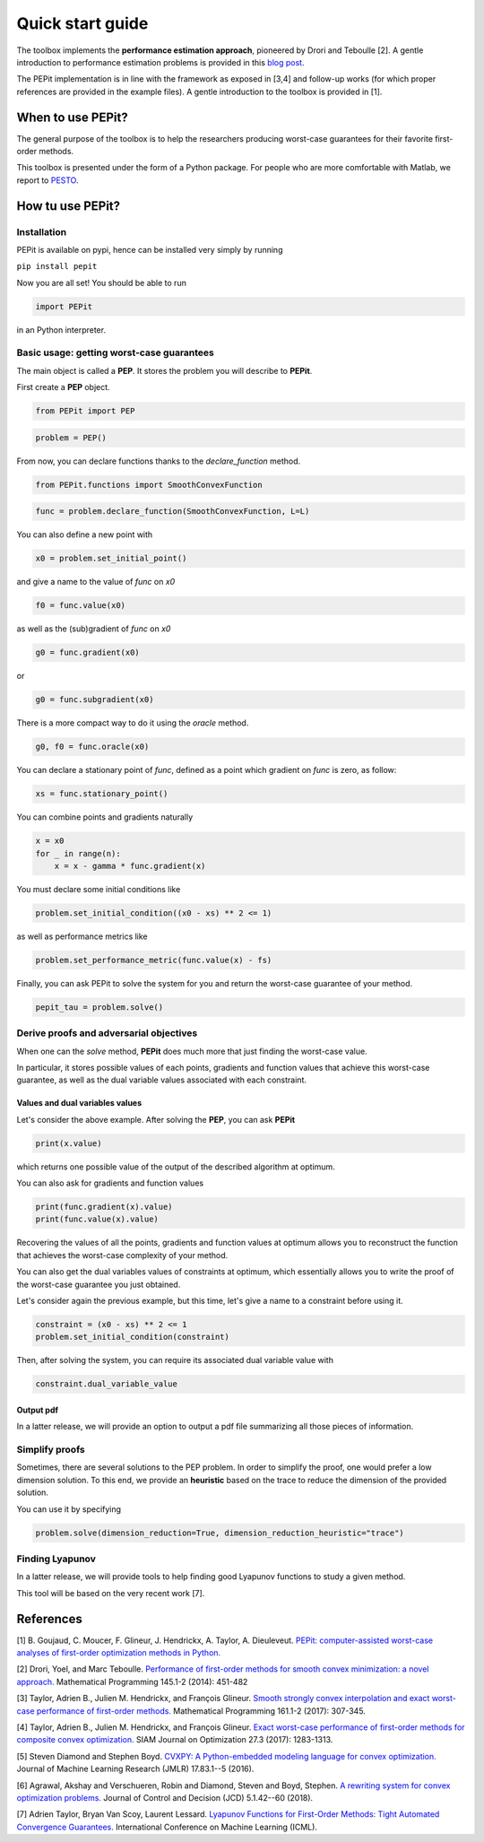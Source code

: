 Quick start guide
=================

The toolbox implements the **performance estimation approach**, pioneered by Drori and Teboulle [2].
A gentle introduction to performance estimation problems is provided in this
`blog post
<https://francisbach.com/computer-aided-analyses/>`_.

The PEPit implementation is in line with the framework as exposed in [3,4]
and follow-up works (for which proper references are provided in the example files).
A gentle introduction to the toolbox is provided in [1].

When to use PEPit?
-------------------

The general purpose of the toolbox is to help the researchers producing worst-case guarantees
for their favorite first-order methods.

This toolbox is presented under the form of a Python package.
For people who are more comfortable with Matlab, we report to
`PESTO
<https://github.com/AdrienTaylor/Performance-Estimation-Toolbox>`_.

How tu use PEPit?
------------------

Installation
^^^^^^^^^^^^

PEPit is available on pypi, hence can be installed very simply by running

``pip install pepit``

Now you are all set!
You should be able to run

.. code-block::

    import PEPit

in an Python interpreter.


Basic usage: getting worst-case guarantees
^^^^^^^^^^^^^^^^^^^^^^^^^^^^^^^^^^^^^^^^^^

The main object is called a **PEP**.
It stores the problem you will describe to **PEPit**.

First create a **PEP** object.

.. code-block::

    from PEPit import PEP


.. code-block::

    problem = PEP()


From now, you can declare functions thanks to the `declare_function` method.

.. code-block::

    from PEPit.functions import SmoothConvexFunction

.. code-block::

    func = problem.declare_function(SmoothConvexFunction, L=L)


You can also define a new point with

.. code-block::

    x0 = problem.set_initial_point()


and give a name to the value of `func` on `x0`

.. code-block::

    f0 = func.value(x0)


as well as the (sub)gradient of `func` on `x0`

.. code-block::

    g0 = func.gradient(x0)


or

.. code-block::

    g0 = func.subgradient(x0)


There is a more compact way to do it using the `oracle` method.

.. code-block::

    g0, f0 = func.oracle(x0)

You can declare a stationary point of `func`, defined as a point which gradient on `func` is zero, as follow:

.. code-block::

    xs = func.stationary_point()


You can combine points and gradients naturally

.. code-block::

    x = x0
    for _ in range(n):
        x = x - gamma * func.gradient(x)

You must declare some initial conditions like

.. code-block::

    problem.set_initial_condition((x0 - xs) ** 2 <= 1)


as well as performance metrics like

.. code-block::

    problem.set_performance_metric(func.value(x) - fs)


Finally, you can ask PEPit to solve the system for you and return the worst-case guarantee of your method.

.. code-block::

    pepit_tau = problem.solve()


Derive proofs and adversarial objectives
^^^^^^^^^^^^^^^^^^^^^^^^^^^^^^^^^^^^^^^^

When one can the `solve` method,
**PEPit** does much more that just finding the worst-case value.

In particular, it stores possible values of each points, gradients and function values that achieve this worst-case guarantee,
as well as the dual variable values associated with each constraint.

Values and dual variables values
~~~~~~~~~~~~~~~~~~~~~~~~~~~~~~~~

Let's consider the above example.
After solving the **PEP**, you can ask **PEPit**

.. code-block::

    print(x.value)

which returns one possible value of the output of the described algorithm at optimum.

You can also ask for gradients and function values

.. code-block::

    print(func.gradient(x).value)
    print(func.value(x).value)

Recovering the values of all the points,
gradients and function values at optimum allows you
to reconstruct the function that achieves the worst-case complexity of your method.

You can also get the dual variables values of constraints at optimum,
which essentially allows you to write the proof of the worst-case guarantee you just obtained.

Let's consider again the previous example, but this time,
let's give a name to a constraint before using it.

.. code-block::

    constraint = (x0 - xs) ** 2 <= 1
    problem.set_initial_condition(constraint)

Then, after solving the system, you can require its associated dual variable value with

.. code-block::

    constraint.dual_variable_value

Output pdf
~~~~~~~~~~

In a latter release, we will provide an option to output a pdf file summarizing all those pieces of information.

Simplify proofs
^^^^^^^^^^^^^^^

Sometimes, there are several solutions to the PEP problem.
In order to simplify the proof, one would prefer a low dimension solution.
To this end, we provide an **heuristic** based on the trace to reduce the dimension of the provided solution.

You can use it  by specifying

.. code-block::

    problem.solve(dimension_reduction=True, dimension_reduction_heuristic="trace")

Finding Lyapunov
^^^^^^^^^^^^^^^^

In a latter release, we will provide tools to help finding good Lyapunov functions to study a given method.

This tool will be based on the very recent work [7].

References
----------

[1] B. Goujaud, C. Moucer, F. Glineur, J. Hendrickx, A. Taylor, A. Dieuleveut.
`PEPit: computer-assisted worst-case analyses of first-order optimization methods in Python.
<https://arxiv.org/pdf/2201.04040.pdf>`_

[2] Drori, Yoel, and Marc Teboulle.
`Performance of first-order methods for smooth convex minimization: a novel approach.
<https://arxiv.org/pdf/1206.3209.pdf>`_
Mathematical Programming 145.1-2 (2014): 451-482

[3] Taylor, Adrien B., Julien M. Hendrickx, and François Glineur.
`Smooth strongly convex interpolation and exact worst-case performance of first-order methods.
<https://arxiv.org/pdf/1502.05666.pdf>`_
Mathematical Programming 161.1-2 (2017): 307-345.

[4] Taylor, Adrien B., Julien M. Hendrickx, and François Glineur.
`Exact worst-case performance of first-order methods for composite convex optimization.
<https://arxiv.org/pdf/1512.07516.pdf>`_
SIAM Journal on Optimization 27.3 (2017): 1283-1313.

[5] Steven Diamond and Stephen Boyd.
`CVXPY: A Python-embedded modeling language for convex optimization.
<https://arxiv.org/pdf/1603.00943.pdf>`_
Journal of Machine Learning Research (JMLR) 17.83.1--5 (2016).

[6] Agrawal, Akshay and Verschueren, Robin and Diamond, Steven and Boyd, Stephen.
`A rewriting system for convex optimization problems.
<https://arxiv.org/pdf/1709.04494.pdf>`_
Journal of Control and Decision (JCD) 5.1.42--60 (2018).

[7] Adrien Taylor, Bryan Van Scoy, Laurent Lessard.
`Lyapunov Functions for First-Order Methods: Tight Automated Convergence Guarantees.
<https://arxiv.org/pdf/1803.06073.pdf>`_
International Conference on Machine Learning (ICML).
